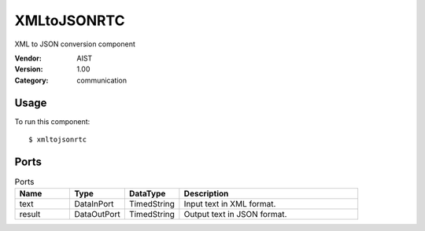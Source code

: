 XMLtoJSONRTC
============
XML to JSON conversion component

:Vendor: AIST
:Version: 1.00
:Category: communication

Usage
-----

To run this component::

  $ xmltojsonrtc

Ports
-----
.. csv-table:: Ports
   :header: "Name", "Type", "DataType", "Description"
   :widths: 8, 8, 8, 26
   
   "text", "DataInPort", "TimedString", "Input text in XML format."
   "result", "DataOutPort", "TimedString", "Output text in JSON format."

.. digraph:: comp

   rankdir=LR;
   XMLtoJSONRTC [shape=Mrecord, label="XMLtoJSONRTC"];
   text [shape=plaintext, label="text"];
   text -> XMLtoJSONRTC;
   result [shape=plaintext, label="result"];
   XMLtoJSONRTC -> result;

